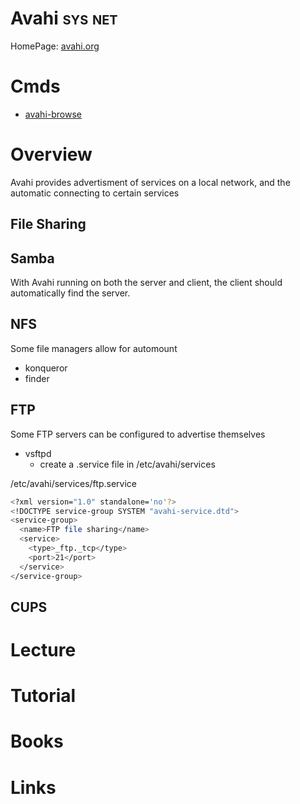 #+TAGS: sys net


* Avahi								    :sys:net:
HomePage: [[http://avahi.org/][avahi.org]]
* Cmds
- [[file://home/crito/org/tech/cmds/avahi-browse.org][avahi-browse]]
* Overview
Avahi provides advertisment of services on a local network, and the automatic connecting to certain services
** File Sharing
** Samba
With Avahi running on both the server and client, the client should automatically find the server.

** NFS
Some file managers allow for automount
  - konqueror
  - finder

** FTP
Some FTP servers can be configured to advertise themselves
  - vsftpd
    - create a .service file in /etc/avahi/services 
/etc/avahi/services/ftp.service
#+BEGIN_SRC sh
<?xml version="1.0" standalone='no'?>
<!DOCTYPE service-group SYSTEM "avahi-service.dtd">
<service-group>
  <name>FTP file sharing</name>
  <service>
    <type>_ftp._tcp</type>
    <port>21</port>
  </service>
</service-group>
#+END_SRC

** CUPS
* Lecture
* Tutorial
* Books
* Links
  
